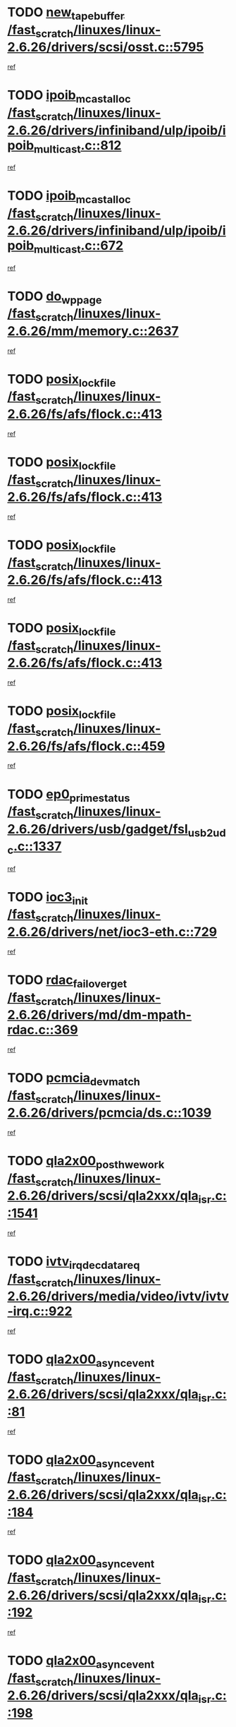 * TODO [[view:/fast_scratch/linuxes/linux-2.6.26/drivers/scsi/osst.c::face=ovl-face1::linb=5795::colb=10::cole=25][new_tape_buffer /fast_scratch/linuxes/linux-2.6.26/drivers/scsi/osst.c::5795]]
[[view:/fast_scratch/linuxes/linux-2.6.26/drivers/scsi/osst.c::face=ovl-face2::linb=5759::colb=1::cole=11][ref]]
* TODO [[view:/fast_scratch/linuxes/linux-2.6.26/drivers/infiniband/ulp/ipoib/ipoib_multicast.c::face=ovl-face1::linb=812::colb=12::cole=29][ipoib_mcast_alloc /fast_scratch/linuxes/linux-2.6.26/drivers/infiniband/ulp/ipoib/ipoib_multicast.c::812]]
[[view:/fast_scratch/linuxes/linux-2.6.26/drivers/infiniband/ulp/ipoib/ipoib_multicast.c::face=ovl-face2::linb=778::colb=1::cole=10][ref]]
* TODO [[view:/fast_scratch/linuxes/linux-2.6.26/drivers/infiniband/ulp/ipoib/ipoib_multicast.c::face=ovl-face1::linb=672::colb=10::cole=27][ipoib_mcast_alloc /fast_scratch/linuxes/linux-2.6.26/drivers/infiniband/ulp/ipoib/ipoib_multicast.c::672]]
[[view:/fast_scratch/linuxes/linux-2.6.26/drivers/infiniband/ulp/ipoib/ipoib_multicast.c::face=ovl-face2::linb=656::colb=1::cole=10][ref]]
* TODO [[view:/fast_scratch/linuxes/linux-2.6.26/mm/memory.c::face=ovl-face1::linb=2637::colb=10::cole=20][do_wp_page /fast_scratch/linuxes/linux-2.6.26/mm/memory.c::2637]]
[[view:/fast_scratch/linuxes/linux-2.6.26/mm/memory.c::face=ovl-face2::linb=2632::colb=1::cole=10][ref]]
* TODO [[view:/fast_scratch/linuxes/linux-2.6.26/fs/afs/flock.c::face=ovl-face1::linb=413::colb=7::cole=22][posix_lock_file /fast_scratch/linuxes/linux-2.6.26/fs/afs/flock.c::413]]
[[view:/fast_scratch/linuxes/linux-2.6.26/fs/afs/flock.c::face=ovl-face2::linb=290::colb=1::cole=10][ref]]
* TODO [[view:/fast_scratch/linuxes/linux-2.6.26/fs/afs/flock.c::face=ovl-face1::linb=413::colb=7::cole=22][posix_lock_file /fast_scratch/linuxes/linux-2.6.26/fs/afs/flock.c::413]]
[[view:/fast_scratch/linuxes/linux-2.6.26/fs/afs/flock.c::face=ovl-face2::linb=359::colb=2::cole=11][ref]]
* TODO [[view:/fast_scratch/linuxes/linux-2.6.26/fs/afs/flock.c::face=ovl-face1::linb=413::colb=7::cole=22][posix_lock_file /fast_scratch/linuxes/linux-2.6.26/fs/afs/flock.c::413]]
[[view:/fast_scratch/linuxes/linux-2.6.26/fs/afs/flock.c::face=ovl-face2::linb=368::colb=1::cole=10][ref]]
* TODO [[view:/fast_scratch/linuxes/linux-2.6.26/fs/afs/flock.c::face=ovl-face1::linb=413::colb=7::cole=22][posix_lock_file /fast_scratch/linuxes/linux-2.6.26/fs/afs/flock.c::413]]
[[view:/fast_scratch/linuxes/linux-2.6.26/fs/afs/flock.c::face=ovl-face2::linb=398::colb=1::cole=10][ref]]
* TODO [[view:/fast_scratch/linuxes/linux-2.6.26/fs/afs/flock.c::face=ovl-face1::linb=459::colb=7::cole=22][posix_lock_file /fast_scratch/linuxes/linux-2.6.26/fs/afs/flock.c::459]]
[[view:/fast_scratch/linuxes/linux-2.6.26/fs/afs/flock.c::face=ovl-face2::linb=458::colb=1::cole=10][ref]]
* TODO [[view:/fast_scratch/linuxes/linux-2.6.26/drivers/usb/gadget/fsl_usb2_udc.c::face=ovl-face1::linb=1337::colb=7::cole=23][ep0_prime_status /fast_scratch/linuxes/linux-2.6.26/drivers/usb/gadget/fsl_usb2_udc.c::1337]]
[[view:/fast_scratch/linuxes/linux-2.6.26/drivers/usb/gadget/fsl_usb2_udc.c::face=ovl-face2::linb=1314::colb=3::cole=12][ref]]
* TODO [[view:/fast_scratch/linuxes/linux-2.6.26/drivers/net/ioc3-eth.c::face=ovl-face1::linb=729::colb=1::cole=10][ioc3_init /fast_scratch/linuxes/linux-2.6.26/drivers/net/ioc3-eth.c::729]]
[[view:/fast_scratch/linuxes/linux-2.6.26/drivers/net/ioc3-eth.c::face=ovl-face2::linb=713::colb=1::cole=10][ref]]
* TODO [[view:/fast_scratch/linuxes/linux-2.6.26/drivers/md/dm-mpath-rdac.c::face=ovl-face1::linb=369::colb=6::cole=23][rdac_failover_get /fast_scratch/linuxes/linux-2.6.26/drivers/md/dm-mpath-rdac.c::369]]
[[view:/fast_scratch/linuxes/linux-2.6.26/drivers/md/dm-mpath-rdac.c::face=ovl-face2::linb=358::colb=1::cole=10][ref]]
* TODO [[view:/fast_scratch/linuxes/linux-2.6.26/drivers/pcmcia/ds.c::face=ovl-face1::linb=1039::colb=6::cole=21][pcmcia_devmatch /fast_scratch/linuxes/linux-2.6.26/drivers/pcmcia/ds.c::1039]]
[[view:/fast_scratch/linuxes/linux-2.6.26/drivers/pcmcia/ds.c::face=ovl-face2::linb=1035::colb=1::cole=10][ref]]
* TODO [[view:/fast_scratch/linuxes/linux-2.6.26/drivers/scsi/qla2xxx/qla_isr.c::face=ovl-face1::linb=1541::colb=4::cole=25][qla2x00_post_hwe_work /fast_scratch/linuxes/linux-2.6.26/drivers/scsi/qla2xxx/qla_isr.c::1541]]
[[view:/fast_scratch/linuxes/linux-2.6.26/drivers/scsi/qla2xxx/qla_isr.c::face=ovl-face2::linb=1533::colb=1::cole=10][ref]]
* TODO [[view:/fast_scratch/linuxes/linux-2.6.26/drivers/media/video/ivtv/ivtv-irq.c::face=ovl-face1::linb=922::colb=2::cole=23][ivtv_irq_dec_data_req /fast_scratch/linuxes/linux-2.6.26/drivers/media/video/ivtv/ivtv-irq.c::922]]
[[view:/fast_scratch/linuxes/linux-2.6.26/drivers/media/video/ivtv/ivtv-irq.c::face=ovl-face2::linb=849::colb=1::cole=10][ref]]
* TODO [[view:/fast_scratch/linuxes/linux-2.6.26/drivers/scsi/qla2xxx/qla_isr.c::face=ovl-face1::linb=81::colb=4::cole=23][qla2x00_async_event /fast_scratch/linuxes/linux-2.6.26/drivers/scsi/qla2xxx/qla_isr.c::81]]
[[view:/fast_scratch/linuxes/linux-2.6.26/drivers/scsi/qla2xxx/qla_isr.c::face=ovl-face2::linb=47::colb=1::cole=10][ref]]
* TODO [[view:/fast_scratch/linuxes/linux-2.6.26/drivers/scsi/qla2xxx/qla_isr.c::face=ovl-face1::linb=184::colb=3::cole=22][qla2x00_async_event /fast_scratch/linuxes/linux-2.6.26/drivers/scsi/qla2xxx/qla_isr.c::184]]
[[view:/fast_scratch/linuxes/linux-2.6.26/drivers/scsi/qla2xxx/qla_isr.c::face=ovl-face2::linb=139::colb=1::cole=10][ref]]
* TODO [[view:/fast_scratch/linuxes/linux-2.6.26/drivers/scsi/qla2xxx/qla_isr.c::face=ovl-face1::linb=192::colb=3::cole=22][qla2x00_async_event /fast_scratch/linuxes/linux-2.6.26/drivers/scsi/qla2xxx/qla_isr.c::192]]
[[view:/fast_scratch/linuxes/linux-2.6.26/drivers/scsi/qla2xxx/qla_isr.c::face=ovl-face2::linb=139::colb=1::cole=10][ref]]
* TODO [[view:/fast_scratch/linuxes/linux-2.6.26/drivers/scsi/qla2xxx/qla_isr.c::face=ovl-face1::linb=198::colb=3::cole=22][qla2x00_async_event /fast_scratch/linuxes/linux-2.6.26/drivers/scsi/qla2xxx/qla_isr.c::198]]
[[view:/fast_scratch/linuxes/linux-2.6.26/drivers/scsi/qla2xxx/qla_isr.c::face=ovl-face2::linb=139::colb=1::cole=10][ref]]
* TODO [[view:/fast_scratch/linuxes/linux-2.6.26/drivers/scsi/qla2xxx/qla_isr.c::face=ovl-face1::linb=1573::colb=3::cole=22][qla2x00_async_event /fast_scratch/linuxes/linux-2.6.26/drivers/scsi/qla2xxx/qla_isr.c::1573]]
[[view:/fast_scratch/linuxes/linux-2.6.26/drivers/scsi/qla2xxx/qla_isr.c::face=ovl-face2::linb=1533::colb=1::cole=10][ref]]
* TODO [[view:/fast_scratch/linuxes/linux-2.6.26/drivers/net/3c59x.c::face=ovl-face1::linb=2366::colb=3::cole=15][vortex_error /fast_scratch/linuxes/linux-2.6.26/drivers/net/3c59x.c::2366]]
[[view:/fast_scratch/linuxes/linux-2.6.26/drivers/net/3c59x.c::face=ovl-face2::linb=2285::colb=1::cole=10][ref]]
* TODO [[view:/fast_scratch/linuxes/linux-2.6.26/drivers/net/3c59x.c::face=ovl-face1::linb=2236::colb=3::cole=15][vortex_error /fast_scratch/linuxes/linux-2.6.26/drivers/net/3c59x.c::2236]]
[[view:/fast_scratch/linuxes/linux-2.6.26/drivers/net/3c59x.c::face=ovl-face2::linb=2176::colb=1::cole=10][ref]]
* TODO [[view:/fast_scratch/linuxes/linux-2.6.26/fs/cifs/file.c::face=ovl-face1::linb=313::colb=3::cole=22][CIFSSMBUnixSetPerms /fast_scratch/linuxes/linux-2.6.26/fs/cifs/file.c::313]]
[[view:/fast_scratch/linuxes/linux-2.6.26/fs/cifs/file.c::face=ovl-face2::linb=297::colb=1::cole=11][ref]]
* TODO [[view:/fast_scratch/linuxes/linux-2.6.26/fs/jffs2/wbuf.c::face=ovl-face1::linb=497::colb=8::cole=28][jffs2_gc_fetch_inode /fast_scratch/linuxes/linux-2.6.26/fs/jffs2/wbuf.c::497]]
[[view:/fast_scratch/linuxes/linux-2.6.26/fs/jffs2/wbuf.c::face=ovl-face2::linb=454::colb=1::cole=10][ref]]
* TODO [[view:/fast_scratch/linuxes/linux-2.6.26/fs/jffs2/wbuf.c::face=ovl-face1::linb=919::colb=1::cole=19][jffs2_block_refile /fast_scratch/linuxes/linux-2.6.26/fs/jffs2/wbuf.c::919]]
[[view:/fast_scratch/linuxes/linux-2.6.26/fs/jffs2/wbuf.c::face=ovl-face2::linb=916::colb=1::cole=10][ref]]
* TODO [[view:/fast_scratch/linuxes/linux-2.6.26/fs/jffs2/wbuf.c::face=ovl-face1::linb=281::colb=2::cole=20][jffs2_block_refile /fast_scratch/linuxes/linux-2.6.26/fs/jffs2/wbuf.c::281]]
[[view:/fast_scratch/linuxes/linux-2.6.26/fs/jffs2/wbuf.c::face=ovl-face2::linb=279::colb=1::cole=10][ref]]
* TODO [[view:/fast_scratch/linuxes/linux-2.6.26/fs/jffs2/wbuf.c::face=ovl-face1::linb=283::colb=2::cole=20][jffs2_block_refile /fast_scratch/linuxes/linux-2.6.26/fs/jffs2/wbuf.c::283]]
[[view:/fast_scratch/linuxes/linux-2.6.26/fs/jffs2/wbuf.c::face=ovl-face2::linb=279::colb=1::cole=10][ref]]
* TODO [[view:/fast_scratch/linuxes/linux-2.6.26/mm/migrate.c::face=ovl-face1::linb=179::colb=1::cole=18][mem_cgroup_charge /fast_scratch/linuxes/linux-2.6.26/mm/migrate.c::179]]
[[view:/fast_scratch/linuxes/linux-2.6.26/mm/migrate.c::face=ovl-face2::linb=157::colb=2::cole=11][ref]]
* TODO [[view:/fast_scratch/linuxes/linux-2.6.26/mm/shmem.c::face=ovl-face1::linb=1300::colb=23::cole=40][add_to_page_cache /fast_scratch/linuxes/linux-2.6.26/mm/shmem.c::1300]]
[[view:/fast_scratch/linuxes/linux-2.6.26/mm/shmem.c::face=ovl-face2::linb=1221::colb=1::cole=10][ref]]
* TODO [[view:/fast_scratch/linuxes/linux-2.6.26/mm/shmem.c::face=ovl-face1::linb=937::colb=10::cole=27][add_to_page_cache /fast_scratch/linuxes/linux-2.6.26/mm/shmem.c::937]]
[[view:/fast_scratch/linuxes/linux-2.6.26/mm/shmem.c::face=ovl-face2::linb=934::colb=1::cole=10][ref]]
* TODO [[view:/fast_scratch/linuxes/linux-2.6.26/mm/shmem.c::face=ovl-face1::linb=1389::colb=33::cole=54][add_to_page_cache_lru /fast_scratch/linuxes/linux-2.6.26/mm/shmem.c::1389]]
[[view:/fast_scratch/linuxes/linux-2.6.26/mm/shmem.c::face=ovl-face2::linb=1381::colb=3::cole=12][ref]]
* TODO [[view:/fast_scratch/linuxes/linux-2.6.26/net/mac80211/mesh_pathtbl.c::face=ovl-face1::linb=217::colb=11::cole=26][mesh_table_grow /fast_scratch/linuxes/linux-2.6.26/net/mac80211/mesh_pathtbl.c::217]]
[[view:/fast_scratch/linuxes/linux-2.6.26/net/mac80211/mesh_pathtbl.c::face=ovl-face2::linb=215::colb=2::cole=12][ref]]
* TODO [[view:/fast_scratch/linuxes/linux-2.6.26/drivers/net/xen-netfront.c::face=ovl-face1::linb=960::colb=1::cole=24][xennet_alloc_rx_buffers /fast_scratch/linuxes/linux-2.6.26/drivers/net/xen-netfront.c::960]]
[[view:/fast_scratch/linuxes/linux-2.6.26/drivers/net/xen-netfront.c::face=ovl-face2::linb=853::colb=1::cole=10][ref]]
* TODO [[view:/fast_scratch/linuxes/linux-2.6.26/drivers/usb/gadget/amd5536udc.c::face=ovl-face1::linb=3038::colb=3::cole=17][usb_disconnect /fast_scratch/linuxes/linux-2.6.26/drivers/usb/gadget/amd5536udc.c::3038]]
[[view:/fast_scratch/linuxes/linux-2.6.26/drivers/usb/gadget/amd5536udc.c::face=ovl-face2::linb=2870::colb=2::cole=11][ref]]
* TODO [[view:/fast_scratch/linuxes/linux-2.6.26/drivers/usb/gadget/amd5536udc.c::face=ovl-face1::linb=3038::colb=3::cole=17][usb_disconnect /fast_scratch/linuxes/linux-2.6.26/drivers/usb/gadget/amd5536udc.c::3038]]
[[view:/fast_scratch/linuxes/linux-2.6.26/drivers/usb/gadget/amd5536udc.c::face=ovl-face2::linb=2930::colb=2::cole=11][ref]]
* TODO [[view:/fast_scratch/linuxes/linux-2.6.26/drivers/usb/gadget/amd5536udc.c::face=ovl-face1::linb=3038::colb=3::cole=17][usb_disconnect /fast_scratch/linuxes/linux-2.6.26/drivers/usb/gadget/amd5536udc.c::3038]]
[[view:/fast_scratch/linuxes/linux-2.6.26/drivers/usb/gadget/amd5536udc.c::face=ovl-face2::linb=2953::colb=2::cole=11][ref]]
* TODO [[view:/fast_scratch/linuxes/linux-2.6.26/drivers/usb/gadget/amd5536udc.c::face=ovl-face1::linb=3038::colb=3::cole=17][usb_disconnect /fast_scratch/linuxes/linux-2.6.26/drivers/usb/gadget/amd5536udc.c::3038]]
[[view:/fast_scratch/linuxes/linux-2.6.26/drivers/usb/gadget/amd5536udc.c::face=ovl-face2::linb=2996::colb=3::cole=12][ref]]
* TODO [[view:/fast_scratch/linuxes/linux-2.6.26/drivers/usb/gadget/printer.c::face=ovl-face1::linb=1607::colb=10::cole=38][usb_gadget_unregister_driver /fast_scratch/linuxes/linux-2.6.26/drivers/usb/gadget/printer.c::1607]]
[[view:/fast_scratch/linuxes/linux-2.6.26/drivers/usb/gadget/printer.c::face=ovl-face2::linb=1603::colb=1::cole=10][ref]]
* TODO [[view:/fast_scratch/linuxes/linux-2.6.26/drivers/net/tokenring/3c359.c::face=ovl-face1::linb=1135::colb=4::cole=21][unregister_netdev /fast_scratch/linuxes/linux-2.6.26/drivers/net/tokenring/3c359.c::1135]]
[[view:/fast_scratch/linuxes/linux-2.6.26/drivers/net/tokenring/3c359.c::face=ovl-face2::linb=1050::colb=1::cole=10][ref]]
* TODO [[view:/fast_scratch/linuxes/linux-2.6.26/drivers/usb/gadget/amd5536udc.c::face=ovl-face1::linb=3092::colb=13::cole=24][udc_dev_isr /fast_scratch/linuxes/linux-2.6.26/drivers/usb/gadget/amd5536udc.c::3092]]
[[view:/fast_scratch/linuxes/linux-2.6.26/drivers/usb/gadget/amd5536udc.c::face=ovl-face2::linb=3055::colb=1::cole=10][ref]]
* TODO [[view:/fast_scratch/linuxes/linux-2.6.26/drivers/scsi/osst.c::face=ovl-face1::linb=5917::colb=3::cole=21][osst_sysfs_destroy /fast_scratch/linuxes/linux-2.6.26/drivers/scsi/osst.c::5917]]
[[view:/fast_scratch/linuxes/linux-2.6.26/drivers/scsi/osst.c::face=ovl-face2::linb=5914::colb=1::cole=11][ref]]
* TODO [[view:/fast_scratch/linuxes/linux-2.6.26/drivers/scsi/osst.c::face=ovl-face1::linb=5918::colb=3::cole=21][osst_sysfs_destroy /fast_scratch/linuxes/linux-2.6.26/drivers/scsi/osst.c::5918]]
[[view:/fast_scratch/linuxes/linux-2.6.26/drivers/scsi/osst.c::face=ovl-face2::linb=5914::colb=1::cole=11][ref]]
* TODO [[view:/fast_scratch/linuxes/linux-2.6.26/ipc/mqueue.c::face=ovl-face1::linb=985::colb=1::cole=5][fput /fast_scratch/linuxes/linux-2.6.26/ipc/mqueue.c::985]]
[[view:/fast_scratch/linuxes/linux-2.6.26/ipc/mqueue.c::face=ovl-face2::linb=948::colb=1::cole=10][ref]]
* TODO [[view:/fast_scratch/linuxes/linux-2.6.26/ipc/mqueue.c::face=ovl-face1::linb=905::colb=1::cole=5][fput /fast_scratch/linuxes/linux-2.6.26/ipc/mqueue.c::905]]
[[view:/fast_scratch/linuxes/linux-2.6.26/ipc/mqueue.c::face=ovl-face2::linb=873::colb=1::cole=10][ref]]
* TODO [[view:/fast_scratch/linuxes/linux-2.6.26/mm/mmap.c::face=ovl-face1::linb=636::colb=3::cole=7][fput /fast_scratch/linuxes/linux-2.6.26/mm/mmap.c::636]]
[[view:/fast_scratch/linuxes/linux-2.6.26/mm/mmap.c::face=ovl-face2::linb=548::colb=2::cole=11][ref]]
* TODO [[view:/fast_scratch/linuxes/linux-2.6.26/mm/mmap.c::face=ovl-face1::linb=636::colb=3::cole=7][fput /fast_scratch/linuxes/linux-2.6.26/mm/mmap.c::636]]
[[view:/fast_scratch/linuxes/linux-2.6.26/mm/mmap.c::face=ovl-face2::linb=576::colb=2::cole=11][ref]]
* TODO [[view:/fast_scratch/linuxes/linux-2.6.26/mm/mmap.c::face=ovl-face1::linb=638::colb=4::cole=24][removed_exe_file_vma /fast_scratch/linuxes/linux-2.6.26/mm/mmap.c::638]]
[[view:/fast_scratch/linuxes/linux-2.6.26/mm/mmap.c::face=ovl-face2::linb=548::colb=2::cole=11][ref]]
* TODO [[view:/fast_scratch/linuxes/linux-2.6.26/mm/mmap.c::face=ovl-face1::linb=638::colb=4::cole=24][removed_exe_file_vma /fast_scratch/linuxes/linux-2.6.26/mm/mmap.c::638]]
[[view:/fast_scratch/linuxes/linux-2.6.26/mm/mmap.c::face=ovl-face2::linb=576::colb=2::cole=11][ref]]
* TODO [[view:/fast_scratch/linuxes/linux-2.6.26/drivers/usb/gadget/inode.c::face=ovl-face1::linb=604::colb=2::cole=14][aio_complete /fast_scratch/linuxes/linux-2.6.26/drivers/usb/gadget/inode.c::604]]
[[view:/fast_scratch/linuxes/linux-2.6.26/drivers/usb/gadget/inode.c::face=ovl-face2::linb=591::colb=1::cole=10][ref]]
* TODO [[view:/fast_scratch/linuxes/linux-2.6.26/drivers/net/ehea/ehea_main.c::face=ovl-face1::linb=2524::colb=1::cole=23][ehea_clean_all_portres /fast_scratch/linuxes/linux-2.6.26/drivers/net/ehea/ehea_main.c::2524]]
[[view:/fast_scratch/linuxes/linux-2.6.26/drivers/net/ehea/ehea_main.c::face=ovl-face2::linb=2507::colb=1::cole=10][ref]]
* TODO [[view:/fast_scratch/linuxes/linux-2.6.26/arch/powerpc/platforms/pasemi/dma_lib.c::face=ovl-face1::linb=530::colb=12::cole=26][pci_get_device /fast_scratch/linuxes/linux-2.6.26/arch/powerpc/platforms/pasemi/dma_lib.c::530]]
[[view:/fast_scratch/linuxes/linux-2.6.26/arch/powerpc/platforms/pasemi/dma_lib.c::face=ovl-face2::linb=524::colb=1::cole=10][ref]]
* TODO [[view:/fast_scratch/linuxes/linux-2.6.26/arch/powerpc/platforms/pasemi/dma_lib.c::face=ovl-face1::linb=539::colb=12::cole=26][pci_get_device /fast_scratch/linuxes/linux-2.6.26/arch/powerpc/platforms/pasemi/dma_lib.c::539]]
[[view:/fast_scratch/linuxes/linux-2.6.26/arch/powerpc/platforms/pasemi/dma_lib.c::face=ovl-face2::linb=524::colb=1::cole=10][ref]]
* TODO [[view:/fast_scratch/linuxes/linux-2.6.26/arch/powerpc/platforms/pasemi/dma_lib.c::face=ovl-face1::linb=556::colb=13::cole=27][pci_get_device /fast_scratch/linuxes/linux-2.6.26/arch/powerpc/platforms/pasemi/dma_lib.c::556]]
[[view:/fast_scratch/linuxes/linux-2.6.26/arch/powerpc/platforms/pasemi/dma_lib.c::face=ovl-face2::linb=524::colb=1::cole=10][ref]]
* TODO [[view:/fast_scratch/linuxes/linux-2.6.26/arch/powerpc/platforms/pasemi/dma_lib.c::face=ovl-face1::linb=558::colb=13::cole=27][pci_get_device /fast_scratch/linuxes/linux-2.6.26/arch/powerpc/platforms/pasemi/dma_lib.c::558]]
[[view:/fast_scratch/linuxes/linux-2.6.26/arch/powerpc/platforms/pasemi/dma_lib.c::face=ovl-face2::linb=524::colb=1::cole=10][ref]]
* TODO [[view:/fast_scratch/linuxes/linux-2.6.26/arch/powerpc/platforms/pasemi/dma_lib.c::face=ovl-face1::linb=563::colb=13::cole=27][pci_get_device /fast_scratch/linuxes/linux-2.6.26/arch/powerpc/platforms/pasemi/dma_lib.c::563]]
[[view:/fast_scratch/linuxes/linux-2.6.26/arch/powerpc/platforms/pasemi/dma_lib.c::face=ovl-face2::linb=524::colb=1::cole=10][ref]]
* TODO [[view:/fast_scratch/linuxes/linux-2.6.26/arch/powerpc/platforms/pasemi/dma_lib.c::face=ovl-face1::linb=565::colb=13::cole=27][pci_get_device /fast_scratch/linuxes/linux-2.6.26/arch/powerpc/platforms/pasemi/dma_lib.c::565]]
[[view:/fast_scratch/linuxes/linux-2.6.26/arch/powerpc/platforms/pasemi/dma_lib.c::face=ovl-face2::linb=524::colb=1::cole=10][ref]]
* TODO [[view:/fast_scratch/linuxes/linux-2.6.26/drivers/usb/gadget/goku_udc.c::face=ovl-face1::linb=1536::colb=2::cole=9][command /fast_scratch/linuxes/linux-2.6.26/drivers/usb/gadget/goku_udc.c::1536]]
[[view:/fast_scratch/linuxes/linux-2.6.26/drivers/usb/gadget/goku_udc.c::face=ovl-face2::linb=1529::colb=1::cole=10][ref]]
* TODO [[view:/fast_scratch/linuxes/linux-2.6.26/drivers/usb/gadget/goku_udc.c::face=ovl-face1::linb=1645::colb=2::cole=11][ep0_setup /fast_scratch/linuxes/linux-2.6.26/drivers/usb/gadget/goku_udc.c::1645]]
[[view:/fast_scratch/linuxes/linux-2.6.26/drivers/usb/gadget/goku_udc.c::face=ovl-face2::linb=1558::colb=1::cole=10][ref]]
* TODO [[view:/fast_scratch/linuxes/linux-2.6.26/drivers/usb/gadget/goku_udc.c::face=ovl-face1::linb=1645::colb=2::cole=11][ep0_setup /fast_scratch/linuxes/linux-2.6.26/drivers/usb/gadget/goku_udc.c::1645]]
[[view:/fast_scratch/linuxes/linux-2.6.26/drivers/usb/gadget/goku_udc.c::face=ovl-face2::linb=1611::colb=5::cole=14][ref]]
* TODO [[view:/fast_scratch/linuxes/linux-2.6.26/drivers/usb/gadget/goku_udc.c::face=ovl-face1::linb=1645::colb=2::cole=11][ep0_setup /fast_scratch/linuxes/linux-2.6.26/drivers/usb/gadget/goku_udc.c::1645]]
[[view:/fast_scratch/linuxes/linux-2.6.26/drivers/usb/gadget/goku_udc.c::face=ovl-face2::linb=1626::colb=5::cole=14][ref]]
* TODO [[view:/fast_scratch/linuxes/linux-2.6.26/drivers/usb/gadget/goku_udc.c::face=ovl-face1::linb=1652::colb=3::cole=7][nuke /fast_scratch/linuxes/linux-2.6.26/drivers/usb/gadget/goku_udc.c::1652]]
[[view:/fast_scratch/linuxes/linux-2.6.26/drivers/usb/gadget/goku_udc.c::face=ovl-face2::linb=1558::colb=1::cole=10][ref]]
* TODO [[view:/fast_scratch/linuxes/linux-2.6.26/drivers/usb/gadget/goku_udc.c::face=ovl-face1::linb=1652::colb=3::cole=7][nuke /fast_scratch/linuxes/linux-2.6.26/drivers/usb/gadget/goku_udc.c::1652]]
[[view:/fast_scratch/linuxes/linux-2.6.26/drivers/usb/gadget/goku_udc.c::face=ovl-face2::linb=1611::colb=5::cole=14][ref]]
* TODO [[view:/fast_scratch/linuxes/linux-2.6.26/drivers/usb/gadget/goku_udc.c::face=ovl-face1::linb=1652::colb=3::cole=7][nuke /fast_scratch/linuxes/linux-2.6.26/drivers/usb/gadget/goku_udc.c::1652]]
[[view:/fast_scratch/linuxes/linux-2.6.26/drivers/usb/gadget/goku_udc.c::face=ovl-face2::linb=1626::colb=5::cole=14][ref]]
* TODO [[view:/fast_scratch/linuxes/linux-2.6.26/drivers/usb/gadget/goku_udc.c::face=ovl-face1::linb=1570::colb=3::cole=16][stop_activity /fast_scratch/linuxes/linux-2.6.26/drivers/usb/gadget/goku_udc.c::1570]]
[[view:/fast_scratch/linuxes/linux-2.6.26/drivers/usb/gadget/goku_udc.c::face=ovl-face2::linb=1558::colb=1::cole=10][ref]]
* TODO [[view:/fast_scratch/linuxes/linux-2.6.26/drivers/usb/gadget/goku_udc.c::face=ovl-face1::linb=1570::colb=3::cole=16][stop_activity /fast_scratch/linuxes/linux-2.6.26/drivers/usb/gadget/goku_udc.c::1570]]
[[view:/fast_scratch/linuxes/linux-2.6.26/drivers/usb/gadget/goku_udc.c::face=ovl-face2::linb=1611::colb=5::cole=14][ref]]
* TODO [[view:/fast_scratch/linuxes/linux-2.6.26/drivers/usb/gadget/goku_udc.c::face=ovl-face1::linb=1570::colb=3::cole=16][stop_activity /fast_scratch/linuxes/linux-2.6.26/drivers/usb/gadget/goku_udc.c::1570]]
[[view:/fast_scratch/linuxes/linux-2.6.26/drivers/usb/gadget/goku_udc.c::face=ovl-face2::linb=1626::colb=5::cole=14][ref]]
* TODO [[view:/fast_scratch/linuxes/linux-2.6.26/drivers/usb/gadget/goku_udc.c::face=ovl-face1::linb=1585::colb=5::cole=18][stop_activity /fast_scratch/linuxes/linux-2.6.26/drivers/usb/gadget/goku_udc.c::1585]]
[[view:/fast_scratch/linuxes/linux-2.6.26/drivers/usb/gadget/goku_udc.c::face=ovl-face2::linb=1558::colb=1::cole=10][ref]]
* TODO [[view:/fast_scratch/linuxes/linux-2.6.26/drivers/usb/gadget/goku_udc.c::face=ovl-face1::linb=1585::colb=5::cole=18][stop_activity /fast_scratch/linuxes/linux-2.6.26/drivers/usb/gadget/goku_udc.c::1585]]
[[view:/fast_scratch/linuxes/linux-2.6.26/drivers/usb/gadget/goku_udc.c::face=ovl-face2::linb=1611::colb=5::cole=14][ref]]
* TODO [[view:/fast_scratch/linuxes/linux-2.6.26/drivers/usb/gadget/goku_udc.c::face=ovl-face1::linb=1585::colb=5::cole=18][stop_activity /fast_scratch/linuxes/linux-2.6.26/drivers/usb/gadget/goku_udc.c::1585]]
[[view:/fast_scratch/linuxes/linux-2.6.26/drivers/usb/gadget/goku_udc.c::face=ovl-face2::linb=1626::colb=5::cole=14][ref]]
* TODO [[view:/fast_scratch/linuxes/linux-2.6.26/drivers/usb/gadget/goku_udc.c::face=ovl-face1::linb=1581::colb=4::cole=13][ep0_start /fast_scratch/linuxes/linux-2.6.26/drivers/usb/gadget/goku_udc.c::1581]]
[[view:/fast_scratch/linuxes/linux-2.6.26/drivers/usb/gadget/goku_udc.c::face=ovl-face2::linb=1558::colb=1::cole=10][ref]]
* TODO [[view:/fast_scratch/linuxes/linux-2.6.26/drivers/usb/gadget/goku_udc.c::face=ovl-face1::linb=1581::colb=4::cole=13][ep0_start /fast_scratch/linuxes/linux-2.6.26/drivers/usb/gadget/goku_udc.c::1581]]
[[view:/fast_scratch/linuxes/linux-2.6.26/drivers/usb/gadget/goku_udc.c::face=ovl-face2::linb=1611::colb=5::cole=14][ref]]
* TODO [[view:/fast_scratch/linuxes/linux-2.6.26/drivers/usb/gadget/goku_udc.c::face=ovl-face1::linb=1581::colb=4::cole=13][ep0_start /fast_scratch/linuxes/linux-2.6.26/drivers/usb/gadget/goku_udc.c::1581]]
[[view:/fast_scratch/linuxes/linux-2.6.26/drivers/usb/gadget/goku_udc.c::face=ovl-face2::linb=1626::colb=5::cole=14][ref]]
* TODO [[view:/fast_scratch/linuxes/linux-2.6.26/drivers/usb/gadget/goku_udc.c::face=ovl-face1::linb=1406::colb=2::cole=12][udc_enable /fast_scratch/linuxes/linux-2.6.26/drivers/usb/gadget/goku_udc.c::1406]]
[[view:/fast_scratch/linuxes/linux-2.6.26/drivers/usb/gadget/goku_udc.c::face=ovl-face2::linb=1402::colb=2::cole=11][ref]]
